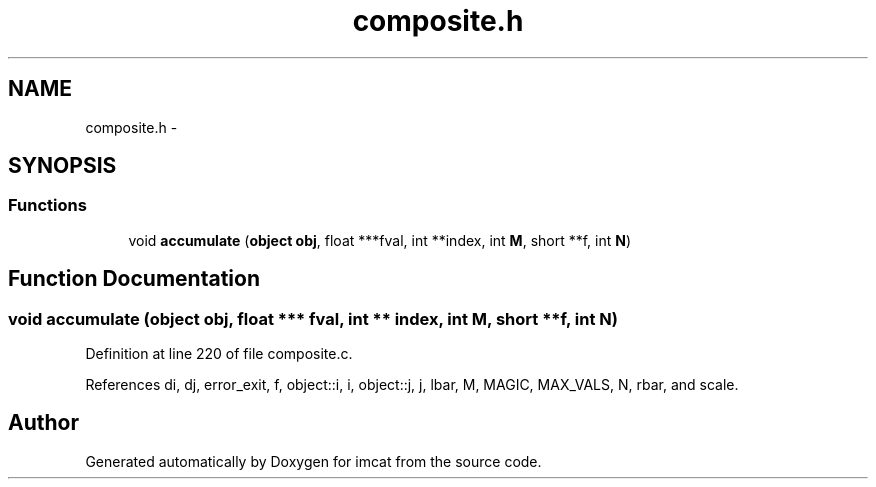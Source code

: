 .TH "composite.h" 3 "23 Dec 2003" "imcat" \" -*- nroff -*-
.ad l
.nh
.SH NAME
composite.h \- 
.SH SYNOPSIS
.br
.PP
.SS "Functions"

.in +1c
.ti -1c
.RI "void \fBaccumulate\fP (\fBobject\fP \fBobj\fP, float ***fval, int **index, int \fBM\fP, short **f, int \fBN\fP)"
.br
.in -1c
.SH "Function Documentation"
.PP 
.SS "void accumulate (\fBobject\fP obj, float *** fval, int ** index, int M, short ** f, int N)"
.PP
Definition at line 220 of file composite.c.
.PP
References di, dj, error_exit, f, object::i, i, object::j, j, lbar, M, MAGIC, MAX_VALS, N, rbar, and scale.
.SH "Author"
.PP 
Generated automatically by Doxygen for imcat from the source code.
